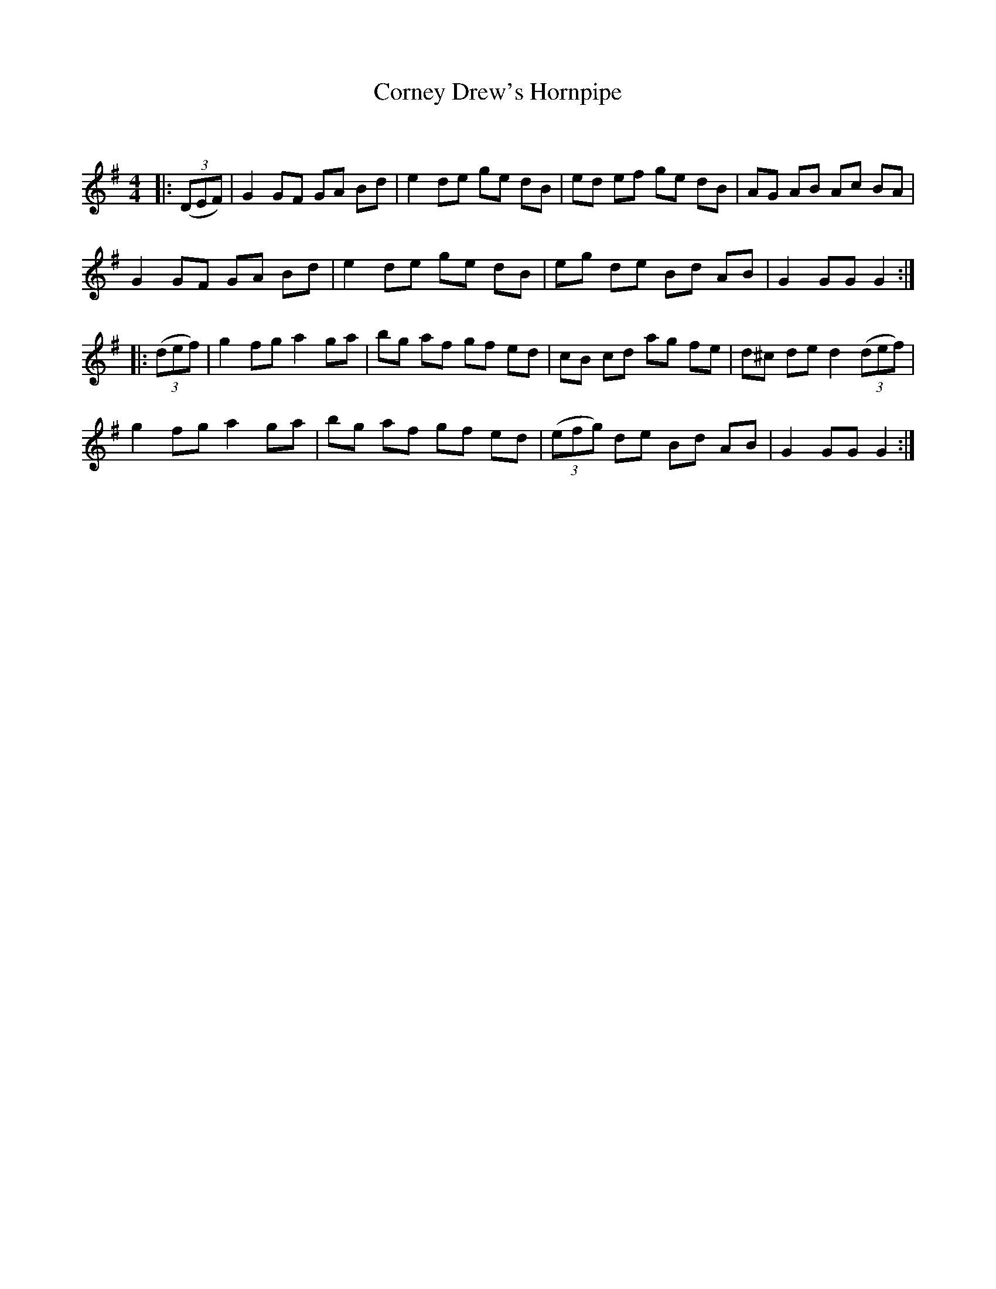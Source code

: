 X:1
T: Corney Drew's Hornpipe
C:
R:Reel
Q: 232
K:G
M:4/4
L:1/8
|:((3DEF)|G2 GF GA Bd|e2 de ge dB|ed ef ge dB|AG AB Ac BA|
G2 GF GA Bd|e2 de ge dB|eg de Bd AB|G2 GG G2:|
|:((3def)|g2 fg a2 ga|bg af gf ed|cB cd ag fe|d^c de d2 ((3def)|
g2 fg a2 ga|bg af gf ed|((3efg) de Bd AB|G2 GG G2:|
